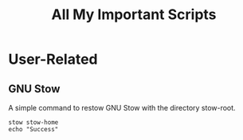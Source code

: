 #+TITLE: All My Important Scripts

* User-Related
** GNU Stow
A simple command to restow GNU Stow with the directory stow-root.

#+begin_src shell
stow stow-home
echo "Success"
#+end_src

#+RESULTS:
: Success

